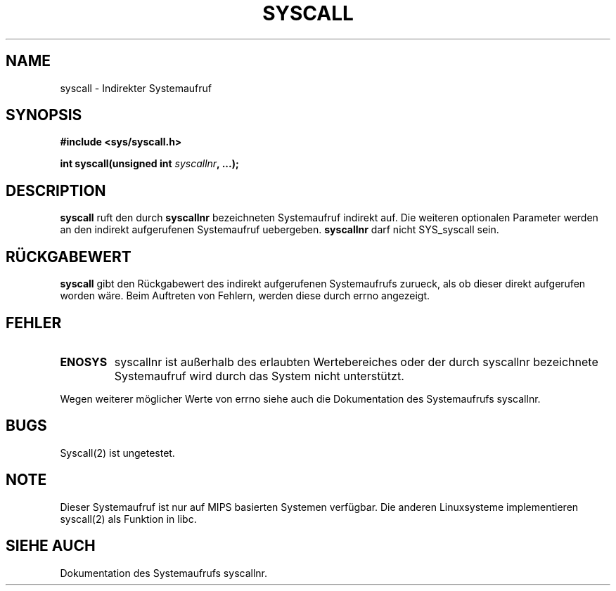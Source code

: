 .\" Copyright (c) 1995 by Ralf Baechle (ralf@waldorf-gmbh.de)
.\"
.\" This is free documentation; you can redistribute it and/or
.\" modify it under the terms of the GNU General Public License as
.\" published by the Free Software Foundation; either version 2 of
.\" the License, or (at your option) any later version.
.\"
.\" The GNU General Public License's references to "object code"
.\" and "executables" are to be interpreted as the output of any
.\" document formatting or typesetting system, including
.\" intermediate and printed output.
.\"
.\" This manual is distributed in the hope that it will be useful,
.\" but WITHOUT ANY WARRANTY; without even the implied warranty of
.\" MERCHANTABILITY or FITNESS FOR A PARTICULAR PURPOSE.  See the
.\" GNU General Public License for more details.
.\"
.\" You should have received a copy of the GNU General Public
.\" License along with this manual; if not, write to the Free
.\" Software Foundation, Inc., 675 Mass Ave, Cambridge, MA 02139,
.\" USA.
.\"
.TH SYSCALL 2 "28 November 95" "Linux" "Systemaufrufe"
.SH NAME
syscall \- Indirekter Systemaufruf
.SH SYNOPSIS
.nf
.B #include <sys/syscall.h>
.sp
.BI "int syscall(unsigned int " syscallnr ", ...);"
.fi
.SH DESCRIPTION
.B syscall
ruft den durch
.B syscallnr
bezeichneten Systemaufruf indirekt auf.  Die weiteren optionalen
Parameter werden an den indirekt aufgerufenen Systemaufruf uebergeben.
.B syscallnr
darf nicht SYS_syscall sein.
.PP
.SH "R\(:UCKGABEWERT"
.B syscall
gibt den R\(:uckgabewert des indirekt aufgerufenen Systemaufrufs zurueck, als
ob dieser direkt aufgerufen worden w\(:are.  Beim Auftreten von Fehlern,
werden diese durch errno angezeigt.
.SH FEHLER
.TP
.B ENOSYS
syscallnr ist au\(sserhalb des erlaubten Wertebereiches oder der durch
syscallnr bezeichnete Systemaufruf wird durch das System nicht unterst\(:utzt.
.PP
Wegen weiterer m\(:oglicher Werte von errno siehe auch die Dokumentation des
Systemaufrufs syscallnr.
.SH BUGS
Syscall(2) ist ungetestet.
.SH NOTE
Dieser Systemaufruf ist nur auf MIPS basierten Systemen verf\(:ugbar.  Die
anderen Linuxsysteme implementieren syscall(2) als Funktion in libc.
.SH "SIEHE AUCH"
Dokumentation des Systemaufrufs syscallnr.
